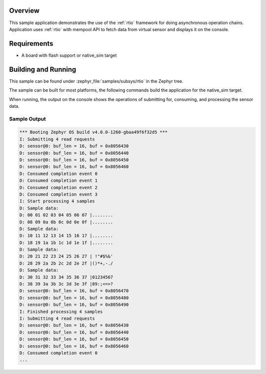 .. zephyr:code-sample:: sensor_batch_processing
   :name: Sensor batch processing
   :relevant-api: rtio

   Implement a sensor device using RTIO for asynchronous data processing.

Overview
********

This sample application demonstrates the use of the :ref:`rtio` framework for
doing asynchronous operation chains.
Application uses :ref:`rtio` with mempool API to fetch data from virtual sensor
and displays it on the console.

Requirements
************

* A board with flash support or native_sim target

Building and Running
********************

This sample can be found under :zephyr_file:`samples/subsys/rtio` in the Zephyr tree.

The sample can be built for most platforms, the following commands build the
application for the native_sim target.

.. zephyr-app-commands::
   :zephyr-app: samples/subsys/rtio
   :board: native_sim
   :goals: build run
   :compact:

When running, the output on the console shows the operations of
submitting for, consuming, and processing the sensor data.

Sample Output
=============

.. code-block:: console

   *** Booting Zephyr OS build v4.0.0-1260-gbaa49f6f32d5 ***
   I: Submitting 4 read requests
   D: sensor@0: buf_len = 16, buf = 0x8056430
   D: sensor@0: buf_len = 16, buf = 0x8056440
   D: sensor@0: buf_len = 16, buf = 0x8056450
   D: sensor@0: buf_len = 16, buf = 0x8056460
   D: Consumed completion event 0
   D: Consumed completion event 1
   D: Consumed completion event 2
   D: Consumed completion event 3
   I: Start processing 4 samples
   D: Sample data:
   D: 00 01 02 03 04 05 06 07 |........
   D: 08 09 0a 0b 0c 0d 0e 0f |........
   D: Sample data:
   D: 10 11 12 13 14 15 16 17 |........
   D: 18 19 1a 1b 1c 1d 1e 1f |........
   D: Sample data:
   D: 20 21 22 23 24 25 26 27 | !"#$%&'
   D: 28 29 2a 2b 2c 2d 2e 2f |()*+,-./
   D: Sample data:
   D: 30 31 32 33 34 35 36 37 |01234567
   D: 38 39 3a 3b 3c 3d 3e 3f |89:;<=>?
   D: sensor@0: buf_len = 16, buf = 0x8056470
   D: sensor@0: buf_len = 16, buf = 0x8056480
   D: sensor@0: buf_len = 16, buf = 0x8056490
   I: Finished processing 4 samples
   I: Submitting 4 read requests
   D: sensor@0: buf_len = 16, buf = 0x8056430
   D: sensor@0: buf_len = 16, buf = 0x8056440
   D: sensor@0: buf_len = 16, buf = 0x8056450
   D: sensor@0: buf_len = 16, buf = 0x8056460
   D: Consumed completion event 0
   ...
